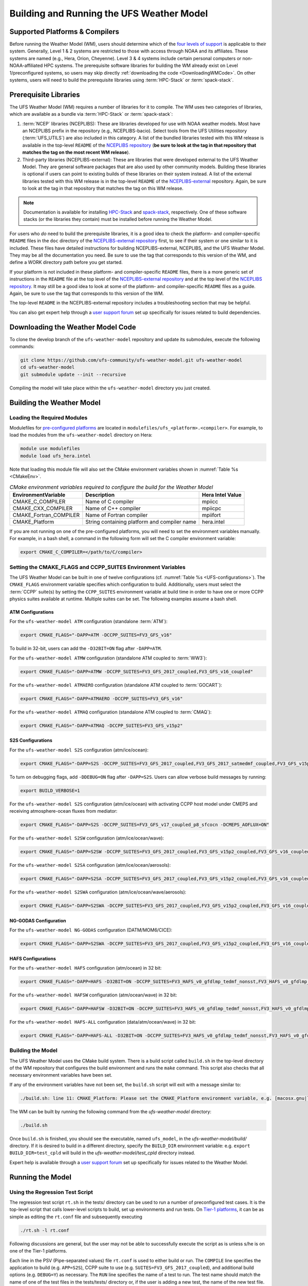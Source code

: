 .. _BuildingAndRunning:

******************************************
Building and Running the UFS Weather Model
******************************************

===================================
Supported Platforms & Compilers
===================================
Before running the Weather Model (WM), users should determine which of the 
`four levels of support <https://github.com/ufs-community/ufs/wiki/Supported-Platforms-and-Compilers>`__ 
is applicable to their system. Generally, Level 1 & 2 systems are restricted to those with access 
through NOAA and its affiliates. These systems are named (e.g., Hera, Orion, Cheyenne). 
Level 3 & 4 systems include certain personal computers or non-NOAA-affiliated HPC systems. 
The prerequisite software libraries for building the WM already exist on Level 1/preconfigured 
systems, so users may skip directly :ref:`downloading the code <DownloadingWMCode>`. 
On other systems, users will need to build the prerequisite libraries using 
:term:`HPC-Stack` or :term:`spack-stack`. 

..
   COMMENT: Update link w/supported platforms and compilers!

======================
Prerequisite Libraries
======================

The UFS Weather Model (WM) requires a number of libraries for it to compile.
The WM uses two categories of libraries, which are available as a bundle via 
:term:`HPC-Stack` or :term:`spack-stack`:

#. :term:`NCEP` libraries (NCEPLIBS): These are libraries developed for use with NOAA weather models.
   Most have an NCEPLIBS prefix in the repository (e.g., NCEPLIBS-bacio). Select tools from the UFS
   Utilities repository (:term:`UFS_UTILS`) are also included in this category. 
   A list of the bundled libraries tested with this WM release is available in the top-level ``README`` of the 
   `NCEPLIBS repository <https://github.com/NOAA-EMC/NCEPLIBS/tree/ufs-v2.0.0>`__ (**be sure to look at 
   the tag in that repository that matches the tag on the most recent WM release**).

#. Third-party libraries (NCEPLIBS-external): These are libraries that were developed external to
   the UFS Weather Model. They are general software packages that are also used by other community models. 
   Building these libraries is optional if users can point to existing builds of these libraries on their system
   instead. A list of the external libraries tested with this WM release is in the top-level ``README``
   of the `NCEPLIBS-external <https://github.com/NOAA-EMC/NCEPLIBS-external/tree/ufs-v2.0.0>`__ repository. Again, be
   sure to look at the tag in that repository that matches the tag on this WM release.

.. note::
   Documentation is available for installing `HPC-Stack <https://hpc-stack.readthedocs.io/en/latest/>`__ 
   and `spack-stack <https://spack-stack.readthedocs.io/en/latest/>`__, respectively. 
   One of these software stacks (or the libraries they contain) must be installed before running the Weather Model. 

For users who *do* need to build the prerequisite libraries, it is a good idea to check the platform- and compiler-specific
``README`` files in the ``doc`` directory of the `NCEPLIBS-external repository <https://github.com/NOAA-EMC/NCEPLIBS-external/tree/ufs-v2.0.0>`_
first, to see if their system or one similar to it is included. These files have detailed
instructions for building NCEPLIBS-external, NCEPLIBS, and the UFS Weather Model. They may be all the
documentation you need. Be sure to use the tag that corresponds to this version of the WM, and define a
WORK directory path before you get started.

..
   COMMENT: What is meant by a WORK directory path?

If your platform is not included in these platform- and compiler-specific ``README`` files, there is a more
generic set of instructions in the ``README`` file at the top level of the `NCEPLIBS-external repository
<https://github.com/NOAA-EMC/NCEPLIBS-external/tree/ufs-v2.0.0>`__ and at the top level of the `NCEPLIBS repository
<https://github.com/NOAA-EMC/NCEPLIBS/tree/ufs-v2.0.0>`__. It may still be a good idea to look at some of the platform-
and compiler-specific ``README`` files as a guide. Again, be sure to use the tag that corresponds to this version of the WM.

The top-level ``README`` in the NCEPLIBS-external repository includes a troubleshooting section that may be helpful.

You can also get expert help through a `user support forum <https://forums.ufscommunity.org/forum/build-dependencies>`__
set up specifically for issues related to build dependencies.

..
   COMMENT: Will this be deprecated? When?

.. _DownloadingWMCode:

==================================
Downloading the Weather Model Code
==================================

To clone the develop branch of the ``ufs-weather-model`` repository and update its submodules, execute the following commands:

.. code-block:: console

  git clone https://github.com/ufs-community/ufs-weather-model.git ufs-weather-model
  cd ufs-weather-model
  git submodule update --init --recursive

Compiling the model will take place within the ``ufs-weather-model`` directory you just created.

==========================
Building the Weather Model
==========================

----------------------------
Loading the Required Modules
----------------------------

Modulefiles for `pre-configured platforms <https://github.com/ufs-community/ufs/wiki/Supported-Platforms-and-Compilers>`_
are located in ``modulefiles/ufs_<platform>.<compiler>``. For example, to load the modules from the ``ufs-weather-model``
directory on Hera:

.. code-block:: console

    module use modulefiles
    module load ufs_hera.intel

Note that loading this module file will also set the CMake environment variables shown in
:numref:`Table %s <CMakeEnv>`.

.. _CMakeEnv:

.. table:: *CMake environment variables required to configure the build for the Weather Model*

   +-------------------------+----------------------------------------------+----------------------+
   | **EnvironmentVariable** | **Description**                              | **Hera Intel Value** |
   +=========================+==============================================+======================+
   |  CMAKE_C_COMPILER       | Name of C compiler                           | mpiicc               |
   +-------------------------+----------------------------------------------+----------------------+
   |  CMAKE_CXX_COMPILER     | Name of C++ compiler                         | mpiicpc              |
   +-------------------------+----------------------------------------------+----------------------+
   |  CMAKE_Fortran_COMPILER | Name of Fortran compiler                     | mpiifort             |
   +-------------------------+----------------------------------------------+----------------------+
   |  CMAKE_Platform         | String containing platform and compiler name | hera.intel           |
   +-------------------------+----------------------------------------------+----------------------+

If you are not running on one of the pre-configured platforms, you will need to set the environment variables
manually. For example, in a bash shell, a command in the following form will set the C compiler environment variable:

.. code-block:: console

   export CMAKE_C_COMPILER=</path/to/C/compiler>


-------------------------------------------------------------
Setting the CMAKE_FLAGS and CCPP_SUITES Environment Variables
-------------------------------------------------------------

The UFS Weather Model can be built in one of twelve configurations (cf. :numref:`Table %s <UFS-configurations>`). 
The ``CMAKE_FLAGS`` environment variable specifies which configuration to build.
Additionally, users must select the :term:`CCPP` suite(s) by setting the ``CCPP_SUITES`` environment variable at
build time in order to have one or more CCPP physics suites available at runtime. Multiple suites can be set. The following
examples assume a bash shell.

ATM Configurations
---------------------

For the ``ufs-weather-model ATM`` configuration (standalone :term:`ATM`):

.. code-block:: console

    export CMAKE_FLAGS="-DAPP=ATM -DCCPP_SUITES=FV3_GFS_v16"

To build in 32-bit, users can add the ``-D32BIT=ON`` flag after ``-DAPP=ATM``. 

..
   COMMENT: Update CCPP flags to FV3_GFS_v17?

For the ``ufs-weather-model ATMW`` configuration (standalone ATM coupled to :term:`WW3`):

.. code-block:: console

    export CMAKE_FLAGS="-DAPP=ATMW -DCCPP_SUITES=FV3_GFS_2017_coupled,FV3_GFS_v16_coupled"

.. CHECK above!!

For the ``ufs-weather-model ATMAERO`` configuration (standalone ATM coupled to :term:`GOCART`):

.. code-block:: console

    export CMAKE_FLAGS="-DAPP=ATMAERO -DCCPP_SUITES=FV3_GFS_v16"

.. CHECK DAPP

For the ``ufs-weather-model ATMAQ`` configuration (standalone ATM coupled to :term:`CMAQ`):

.. code-block:: console

    export CMAKE_FLAGS="-DAPP=ATMAQ -DCCPP_SUITES=FV3_GFS_v15p2"

S2S Configurations 
----------------------

For the ``ufs-weather-model S2S`` configuration (atm/ice/ocean):

.. code-block:: console

    export CMAKE_FLAGS="-DAPP=S2S -DCCPP_SUITES=FV3_GFS_2017_coupled,FV3_GFS_2017_satmedmf_coupled,FV3_GFS_v15p2_coupled,FV3_GFS_v16_coupled,FV3_GFS_v16_couplednsst"

To turn on debugging flags, add ``-DDEBUG=ON`` flag after ``-DAPP=S2S``. Users can allow verbose build messages by running: 

.. code-block:: console

    export BUILD_VERBOSE=1

For the ``ufs-weather-model S2S`` configuration (atm/ice/ocean) with activating CCPP host model under CMEPS and receiving atmosphere-ocean fluxes from mediator:

.. code-block:: console

    export CMAKE_FLAGS="-DAPP=S2S -DCCPP_SUITES=FV3_GFS_v17_coupled_p8_sfcocn -DCMEPS_AOFLUX=ON"

..
   COMMENT: Need some clarification on what the above code does with CCPP/CMEPS... not clear from description. 

For the ``ufs-weather-model S2SW`` configuration (atm/ice/ocean/wave):

.. code-block:: console

    export CMAKE_FLAGS="-DAPP=S2SW -DCCPP_SUITES=FV3_GFS_2017_coupled,FV3_GFS_v15p2_coupled,FV3_GFS_v16_coupled,FV3_GFS_v16_coupled_noahmp"

For the ``ufs-weather-model S2SA`` configuration (atm/ice/ocean/aerosols):

.. code-block:: console

    export CMAKE_FLAGS="-DAPP=S2SA -DCCPP_SUITES=FV3_GFS_2017_coupled,FV3_GFS_v15p2_coupled,FV3_GFS_v16_coupled,FV3_GFS_v16_coupled_noahmp"

..
   CHECK: DAPP flag and physics suites

For the ``ufs-weather-model S2SWA`` configuration (atm/ice/ocean/wave/aerosols):


.. code-block:: console

    export CMAKE_FLAGS="-DAPP=S2SWA -DCCPP_SUITES=FV3_GFS_2017_coupled,FV3_GFS_v15p2_coupled,FV3_GFS_v16_coupled,FV3_GFS_v16_coupled_noahmp"

..
   CHECK: DAPP flag and physics suites

NG-GODAS Configuration
------------------------

For the ``ufs-weather-model NG-GODAS`` configuration (DATM/MOM6/CICE): 


.. code-block:: console

    export CMAKE_FLAGS="-DAPP=S2SWA -DCCPP_SUITES=FV3_GFS_2017_coupled,FV3_GFS_v15p2_coupled,FV3_GFS_v16_coupled,FV3_GFS_v16_coupled_noahmp"
..
   COMMENT: NG-GODAS --> Coupled CDEPS-DATM-MOM6-CICE6-CMEPS

HAFS Configurations
----------------------

For the ``ufs-weather-model HAFS`` configuration (atm/ocean) in 32 bit:

.. code-block:: console

    export CMAKE_FLAGS="-DAPP=HAFS -D32BIT=ON -DCCPP_SUITES=FV3_HAFS_v0_gfdlmp_tedmf_nonsst,FV3_HAFS_v0_gfdlmp_tedmf,FV3_HAFS_v0_hwrf_thompson,FV3_HAFS_v0_hwrf"

For the ``ufs-weather-model HAFSW`` configuration (atm/ocean/wave) in 32 bit:

.. code-block:: console

    export CMAKE_FLAGS="-DAPP=HAFSW -D32BIT=ON -DCCPP_SUITES=FV3_HAFS_v0_gfdlmp_tedmf_nonsst,FV3_HAFS_v0_gfdlmp_tedmf,FV3_HAFS_v0_hwrf_thompson,FV3_HAFS_v0_hwrf"

For the ``ufs-weather-model HAFS-ALL`` configuration (data/atm/ocean/wave) in 32 bit:

.. code-block:: console

    export CMAKE_FLAGS="-DAPP=HAFS-ALL -D32BIT=ON -DCCPP_SUITES=FV3_HAFS_v0_gfdlmp_tedmf_nonsst,FV3_HAFS_v0_gfdlmp_tedmf,FV3_HAFS_v0_hwrf_thompson,FV3_HAFS_v0_hwrf"


------------------
Building the Model
------------------
The UFS Weather Model uses the CMake build system.  There is a build script called ``build.sh`` in the
top-level directory of the WM repository that configures the build environment and runs the ``make``
command.  This script also checks that all necessary environment variables have been set.

If any of the environment variables have not been set, the ``build.sh`` script will exit with a message similar to:

.. code-block:: console

   ./build.sh: line 11: CMAKE_Platform: Please set the CMAKE_Platform environment variable, e.g. [macosx.gnu|linux.gnu|linux.intel|hera.intel|...]

The WM can be built by running the following command from the `ufs-weather-model` directory:

.. code-block:: console

   ./build.sh

Once ``build.sh`` is finished, you should see the executable, named ``ufs_model``, in the `ufs-weather-model/build/` directory.
If it is desired to build in a different directory, specify the ``BUILD_DIR`` environment variable: e.g. ``export BUILD_DIR=test_cpld``
will build in the `ufs-weather-model/test_cpld` directory instead.

Expert help is available through a `user support forum <https://forums.ufscommunity.org/forum/ufs-weather-model>`__
set up specifically for issues related to the Weather Model.

=================
Running the Model
=================

.. _UsingRegressionTest:

--------------------------------
Using the Regression Test Script
--------------------------------
The regression test script ``rt.sh`` in the tests/ directory can be
used to run a number of preconfigured test cases. It is the top-level script
that calls lower-level scripts to build, set up environments and run tests.
On `Tier-1 platforms <https://github.com/ufs-community/ ufs-weather-model/wiki
/Regression-Test-Policy-for-Weather-Model-Platforms-and-Compilers>`_, it can
be as simple as editing the ``rt.conf`` file and subsequently executing

.. code-block:: console

    ./rt.sh -l rt.conf

Following discussions are general, but the user may not be able to successfully
execute the script as is unless s/he is on one of the Tier-1 platforms.

Each line in the PSV (Pipe-separated values) file ``rt.conf`` is used to either
build or run. The ``COMPILE`` line specifies the application to build (e.g.
``APP=S2S``), CCPP suite to use (e.g. ``SUITES=FV3_GFS_2017_coupled``), and
additional build options (e.g. ``DEBUG=Y``) as necessary. The ``RUN`` line
specifies the name of a test to run. The test name should match the name of one
of the test files in the tests/tests/ directory or, if the user is adding a new
test, the name of the new test file. The order of lines in ``rt.conf`` matters
since ``rt.sh`` processes them sequentially; a ``RUN`` line should be proceeded
by a ``COMPILE`` line that builds the model used in the test. The following example
``rt.conf`` file builds the standalone ATM model in 32 bit and then runs the
``control`` test:

.. code-block:: console

    COMPILE | -DAPP=ATM -DCCPP_SUITES=FV3_GFS_v16 -D32BIT=ON | | fv3
    RUN     | control                                        | | fv3

The third column of ``rt.conf`` relates to the platform; if left blank, the test
runs on all Tier-1 platforms. The fourth column deals with baseline creation (more
on this later) and ``fv3`` means the test will be included during baseline creation.
The ``rt.conf`` file includes a large number of tests. If the user wants to run
only a specific test, s/he can either comment out (using the ``#`` prefix) the
tests to be skipped, or create a new file, e.g. ``my_rt.conf``, then execute
``./rt.sh -l my_rt.conf``.

The regression test generates a number of log files. The summary log file
``RegressionTests_<machine>.<compiler>.log`` in the tests/ directory compares
the results of the test against the baseline specific to a given platform and
reports the outcome (hence, the 'regression' test): 'Missing file' results when
the expected files from the simulation are not found, and typically occurs
when the simulation did not run to completion; 'OK' means that the simulation
results are bit-for-bit identical to those of the baseline; 'NOT OK' when
the results are not bit-for-bit identical; and 'Missing baseline' when there
is no baseline data to compare against.

More detailed log files are found in the tests/log_<machine>.<compiler>/ directory.
In particular, the user may find useful the run directory path provided as the
value of ``RUNDIR`` variable in the ``run_<test-name>`` file. ``$RUNDIR`` is a
self-contained (i.e. sandboxed) directory with the executable file, initial
conditions, model configuration files, environment setup scripts and a batch job
submission script. The user can run the test by cd'ing into ``$RUNDIR`` and
invoking the command

.. code-block:: console

    sbatch job_card

This can be particularly useful for debugging and testing code changes. Note that
``$RUNDIR`` is automatically deleted at the end of a successful regression test;
specifying the ``-k`` option retains the ``$RUNDIR``, e.g. ``./rt.sh -l rt.conf -k``.

Found inside the ``$RUNDIR`` directory are a number of model configuration files:
``input.nml``, ``model_configure``, ``nems.configure``, and other application
dependent files, e.g. ``ice_in`` for Subseasonal-to-Seasonal application.
These model configuration files are
generated by ``rt.sh`` from the template files in the tests/parm/ directory.
Specific values used to fill in the template files depend on the test being run, and
are set in two stages: default values are specified in ``tests/default_vars.sh`` and
the default values are overriden if necessary by those specified in a test file
``tests/tests/<test-name>``. For example, the variable ``DT_ATMOS``, which is
substituted into the template file ``model_configure.IN`` to generate
``model_configure``, is initially assigned 1800 in the function ``export_fv3`` of the
script ``default_vars.sh``, but the test file ``tests/tests/control`` overrides by
reassigning 720 to the variable.

Also found inside the ``$RUNDIR`` directory are the files ``fv3_run`` and
``job_card``, which are generated from the template files in the tests/fv3_conf/
directory. The latter is a platform-specific batch job submission script, while
the former prepares the initial conditions by copying relevant data from the
input data directory of a given platform to the ``$RUNDIR`` directory.
:numref:`Table %s <RTSubDirs>` summarizes the subdirectories discussed above.

.. _RTSubDirs:

.. table:: *Regression Test Subdirectories*

   +-----------------+--------------------------------------------------------------------------------------+
   | **Name**        | **Description**                                                                      |
   +=================+======================================================================================+
   | tests/          | Regression test root directory. Contains rt-related scripts and the summary log file |
   +-----------------+--------------------------------------------------------------------------------------+
   | tests/tests/    | Contains specific test files                                                         |
   +-----------------+--------------------------------------------------------------------------------------+
   | tests/parm/     | Contains templates for model configuration files                                     |
   +-----------------+--------------------------------------------------------------------------------------+
   | tests/fv3_conf/ | Contains templates for setting up initial conditions and a batch job                 |
   +-----------------+--------------------------------------------------------------------------------------+
   | tests/log_*/    | Contains fine-grained log files                                                      |
   +-----------------+--------------------------------------------------------------------------------------+

There are a number of command line options available to the ``rt.sh`` script.
The user can execute ``./rt.sh`` to see information on these options. A couple
of them are discussed here. When running a large number (10's or 100's) of
tests, the ``-e`` option to use the ecFlow workflow manager can significantly
decrease the testing time by queuing the jobs according to dependencies and
running them concurrently. The ``-n`` option can be used to run a single test;
for example, ``./rt.sh -n control`` will build the ATM model and run the
``control`` test. The ``-c`` option is used to create baseline. New
baslines are needed when code changes lead to result changes, and therefore
deviate from existing baselines on a bit-for-bit basis.

When a developer needs to create a new test for his/her implementation, the
first step would be to identify a test in the tests/tests/ directory that can
be used as a basis and to examine the variables defined in the test file. As
mentioned above, some of the variables may be overrides for those defined in
``default_vars.sh``; others may be new variables that are needed specifically
for the test. Default variables and their values are defined in the ``export_fv3``
function of the ``default_vars.sh`` script for ATM application, ``export_cpl``
function for S2S application and ``export_datm`` function for GODAS application.
Also, the names of template files for model configuration and initial conditions
can be identified via variables ``INPUT_NML``, ``NEMS_CONFIGURE`` and ``FV3_RUN``;
for example, by trying ``grep -n INPUT_NML *`` inside the tests/ and tests/tests/
directories.

.. _UsingOpnReqTest:

---------------------------------------------
Using the operational requirement test script
---------------------------------------------
The operational requirement test script ``opnReqTest`` in the tests/ directory can also be used to run
tests. Given the name of a test, ``opnReqTest`` carries out a suite of test cases.
Each test case addresses an aspect of the requirements new implementations
should satisfy, which are shown in :numref:`Table %s <OperationalRequirement>`.
For the following discussions on opnReqTest, the user should note the distinction between
'test name' and 'test case': examples of test name are ``control``, ``cpld_control``
and ``regional_control`` which are all found in the /tests/tests/ directory, whereas
test case refers to any one of ``thr``, ``mpi``, ``dcp``, ``rst``, ``bit`` and ``dbg``.

.. _OperationalRequirement:

.. table:: *Operational Requirements*

  +----------+------------------------------------------------------------------------+
  | **Case** | **Description**                                                        |
  +==========+========================================================================+
  | thr      | Varying the number of threads produces the same results                |
  +----------+------------------------------------------------------------------------+
  | mpi      | Varying the number of MPI tasks reproduces                             |
  +----------+------------------------------------------------------------------------+
  | dcp      | Varying the decomposition (i.e. tile layout of FV3) reproduces         |
  +----------+------------------------------------------------------------------------+
  | rst      | Restarting reproduces                                                  |
  +----------+------------------------------------------------------------------------+
  | bit      | Model can be compiled in double/single precision and run to completion |
  +----------+------------------------------------------------------------------------+
  | dbg      | Model can be compiled and run to completion in debug mode              |
  +----------+------------------------------------------------------------------------+

The operational requirement test uses the same testing framework used by the regression
test, and therefore it is recommened that the user first read
:numref:`Section %s <UsingRegressionTest>`. All the files in
the subdirectories shown in :numref:`Table %s <RTSubDirs>` are relavant to the
operational requirement test except that the ``opnReqTest`` script replaces ``rt.sh``.
The /tests/opnReqTests/ directory contains
opnReqTest-specific lower-level scripts used to set up run configurations.

On `Tier-1 platforms <https://github.com/ufs-community/ ufs-weather-model/wiki
/Regression-Test-Policy-for-Weather-Model-Platforms-and-Compilers>`_, tests can
be run by invoking

.. code-block:: console

    ./opnReqTest -n <test-name>

For example, ``./opnReqTest -n control`` performs all six test cases
listed in :numref:`Table %s <OperationalRequirement>` for ``control``
test. At the end of the run, a log file ``OpnReqTests_<machine>.<compiler>.log``
is generated in tests/ directory, which informs the user whether each test case
passed or failed. The user can choose to run a specific test case by invoking

.. code-block:: console

    ./opnReqTest -n <test-name> -c <test-case>

where ``<test-case>`` is one or
more comma-separated values selected from ``thr``, ``mpi``, ``dcp``, ``rst``,
``bit``, ``dbg``. For example, ``./opnReqTest -n control -c thr,rst`` runs the
``control`` test and checks the reproducibility of threading and restart.
The user can see different command line options available to ``opnReqTest`` by
executing ``./opnReqTest -h``; frequently used options are ``-e`` to use the ecFlow
workflow manager, and ``-k`` to keep the ``$RUNDIR``. In the following,
comparisons are made between the regression and operational requirement tests on how they handle
different reproducibility tests.

As discussed in :numref:`Section %s <UsingRegressionTest>`, the variables and
values used to configure model parameters and to set up initial conditions in the
``$RUNDIR`` directory are set up in two stages: first, ``tests/default_vars.sh``
define default values; then a specific test file in the tests/tests/ subdirectory
either overrides the default values or creates new variables if required by the test.
The regression test treats the different test cases shown in
:numref:`Table %s <OperationalRequirement>` as different tests. Therefore, each
test case requires a test file in the tests/tests/ subdirectory; examples are
``control_2threads``, ``control_decomp``, ``control_restart`` and ``control_debug``,
which are just variations of ``control`` test to check various reproducibilities.
There are two potential issues with this approach. First, if several different
variations of a given test were to be created and included in the ``rt.conf`` file,
there are too many tests to run. Second, if a new test is added by the user, s/he
will also have to create these variations. The idea behind the operational requirement test is to
automatically configure and run these variations, or test cases, given a test file.
For example, ``./opnReqTest -n control`` will run all six test cases in
:numref:`Table %s <OperationalRequirement>` based on a single ``control`` test file.
Similarly, if the user adds a new test ``new_test``, then ``./opnReqTest -n new_test`` will
run all test cases. This is done by the operational requirement test script ``opnReqTest`` by adding a third
stage of variable overrides, and the related scripts can be found in the tests/opnReqTests/
directory.
